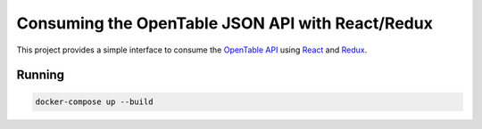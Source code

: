 Consuming the OpenTable JSON API with React/Redux
==================================================


This project provides a simple interface to consume the `OpenTable API`_ using React_ and Redux_.

Running
--------
.. code-block:: console

    docker-compose up --build


.. _`OpenTable API`: https://github.com/sosedoff/opentable
.. _React: https://github.com/facebook/react
.. _Redux: https://github.com/reduxjs/redux
